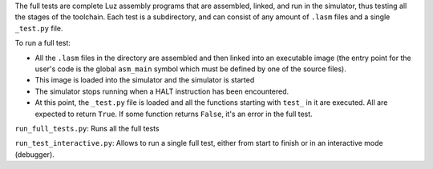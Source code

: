 The full tests are complete Luz assembly programs that are assembled, linked,
and run in the simulator, thus testing all the stages of the toolchain. Each
test is a subdirectory, and can consist of any amount of ``.lasm`` files and a
single ``_test.py`` file. 

To run a full test: 

* All the ``.lasm`` files in the directory are assembled and then linked into an
  executable image (the entry point for the user's code is the global ``asm_main``
  symbol which must be defined by one of the source files).
* This image is loaded into the simulator and the simulator is started
* The simulator stops running when a HALT instruction has been encountered.
* At this point, the ``_test.py`` file is loaded and all the functions starting
  with ``test_`` in it are executed. All are expected to return ``True``. If some
  function returns ``False``, it's an error in the full test.

``run_full_tests.py``: Runs all the full tests

``run_test_interactive.py``: Allows to run a single full test, either from start
to finish or in an interactive mode (debugger).

